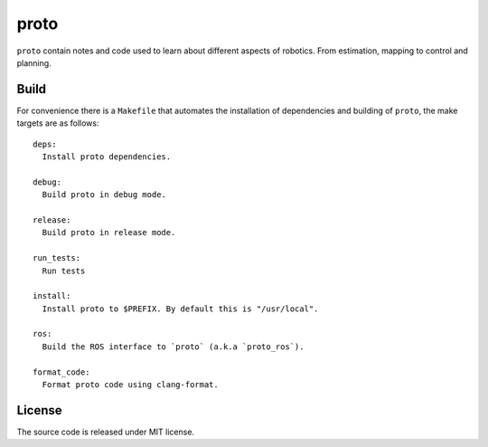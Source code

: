 proto
=====

.. image:: https://github.com/chutsu/proto/workflows/ci/badge.svg
  :target: https://github.com/chutsu/proto/actions?query=ci

``proto`` contain notes and code used to learn about different aspects of
robotics. From estimation, mapping to control and planning.


Build
-----

For convenience there is a ``Makefile`` that automates the installation of
dependencies and building of ``proto``, the make targets are as follows::

    deps:
      Install proto dependencies.

    debug:
      Build proto in debug mode.

    release:
      Build proto in release mode.

    run_tests:
      Run tests

    install:
      Install proto to $PREFIX. By default this is "/usr/local".

    ros:
      Build the ROS interface to `proto` (a.k.a `proto_ros`).

    format_code:
      Format proto code using clang-format.


License
-------

The source code is released under MIT license.
